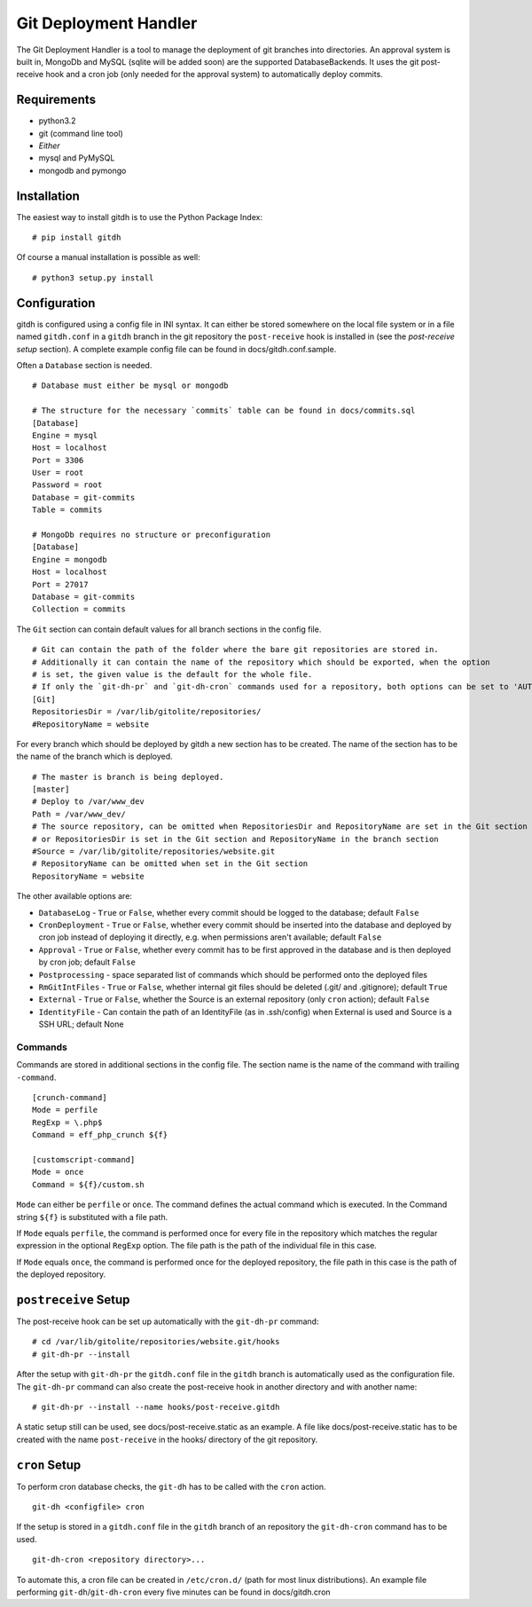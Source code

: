 Git Deployment Handler
======================

The Git Deployment Handler is a tool to manage the deployment of
git branches into directories. An approval system is built in,
MongoDb and MySQL (sqlite will be added soon) are the supported
DatabaseBackends. It uses the git post-receive hook and a cron job
(only needed for the approval system) to automatically deploy
commits.

Requirements
------------


-  python3.2
-  git (command line tool)
-  *Either*
-  mysql and PyMySQL
-  mongodb and pymongo

Installation
------------

The easiest way to install gitdh is to use the Python Package
Index:

::

    # pip install gitdh

Of course a manual installation is possible as well:

::

    # python3 setup.py install

Configuration
-------------

gitdh is configured using a config file in INI syntax. It can
either be stored somewhere on the local file system or in a file
named ``gitdh.conf`` in a ``gitdh`` branch in the git repository
the ``post-receive`` hook is installed in (see the
*post-receive setup* section). A complete example config file can
be found in docs/gitdh.conf.sample.

Often a ``Database`` section is needed.

::

    # Database must either be mysql or mongodb
    
    # The structure for the necessary `commits` table can be found in docs/commits.sql
    [Database]
    Engine = mysql
    Host = localhost
    Port = 3306
    User = root
    Password = root
    Database = git-commits
    Table = commits
    
    # MongoDb requires no structure or preconfiguration
    [Database]
    Engine = mongodb
    Host = localhost
    Port = 27017
    Database = git-commits
    Collection = commits

The ``Git`` section can contain default values for all branch
sections in the config file.

::

    # Git can contain the path of the folder where the bare git repositories are stored in.
    # Additionally it can contain the name of the repository which should be exported, when the option
    # is set, the given value is the default for the whole file.
    # If only the `git-dh-pr` and `git-dh-cron` commands used for a repository, both options can be set to 'AUTO'.
    [Git]
    RepositoriesDir = /var/lib/gitolite/repositories/
    #RepositoryName = website

For every branch which should be deployed by gitdh a new section
has to be created. The name of the section has to be the name of
the branch which is deployed.

::

    # The master is branch is being deployed.
    [master]
    # Deploy to /var/www_dev
    Path = /var/www_dev/
    # The source repository, can be omitted when RepositoriesDir and RepositoryName are set in the Git section
    # or RepositoriesDir is set in the Git section and RepositoryName in the branch section
    #Source = /var/lib/gitolite/repositories/website.git
    # RepositoryName can be omitted when set in the Git section
    RepositoryName = website

The other available options are:


-  ``DatabaseLog`` - ``True`` or ``False``, whether every commit
   should be logged to the database; default ``False``
-  ``CronDeployment`` - ``True`` or ``False``, whether every commit
   should be inserted into the database and deployed by cron job
   instead of deploying it directly, e.g. when permissions aren't
   available; default ``False``
-  ``Approval`` - ``True`` or ``False``, whether every commit has
   to be first approved in the database and is then deployed by cron
   job; default ``False``
-  ``Postprocessing`` - space separated list of commands which
   should be performed onto the deployed files
-  ``RmGitIntFiles`` - ``True`` or ``False``, whether internal git
   files should be deleted (.git/ and .gitignore); default ``True``
-  ``External`` - ``True`` or ``False``, whether the Source is an
   external repository (only ``cron`` action); default ``False``
-  ``IdentityFile`` - Can contain the path of an IdentityFile (as
   in .ssh/config) when External is used and Source is a SSH URL;
   default None

Commands
~~~~~~~~

Commands are stored in additional sections in the config file. The
section name is the name of the command with trailing
``-command``.

::

    [crunch-command]
    Mode = perfile
    RegExp = \.php$
    Command = eff_php_crunch ${f}
    
    [customscript-command]
    Mode = once
    Command = ${f}/custom.sh

``Mode`` can either be ``perfile`` or ``once``. The command defines
the actual command which is executed. In the Command string
``${f}`` is substituted with a file path.

If ``Mode`` equals ``perfile``, the command is performed once for
every file in the repository which matches the regular expression
in the optional ``RegExp`` option. The file path is the path of the
individual file in this case.

If ``Mode`` equals ``once``, the command is performed once for the
deployed repository, the file path in this case is the path of the
deployed repository.

``postreceive`` Setup
---------------------

The post-receive hook can be set up automatically with the
``git-dh-pr`` command:

::

    # cd /var/lib/gitolite/repositories/website.git/hooks
    # git-dh-pr --install

After the setup with ``git-dh-pr`` the ``gitdh.conf`` file in the
``gitdh`` branch is automatically used as the configuration file.
The ``git-dh-pr`` command can also create the post-receive hook in
another directory and with another name:

::

    # git-dh-pr --install --name hooks/post-receive.gitdh

A static setup still can be used, see docs/post-receive.static as
an example. A file like docs/post-receive.static has to be created
with the name ``post-receive`` in the hooks/ directory of the git
repository.

``cron`` Setup
--------------

To perform cron database checks, the ``git-dh`` has to be called
with the ``cron`` action.

::

    git-dh <configfile> cron

If the setup is stored in a ``gitdh.conf`` file in the ``gitdh``
branch of an repository the ``git-dh-cron`` command has to be
used.

::

    git-dh-cron <repository directory>...

To automate this, a cron file can be created in ``/etc/cron.d/``
(path for most linux distributions). An example file performing
``git-dh``/``git-dh-cron`` every five minutes can be found in
docs/gitdh.cron


